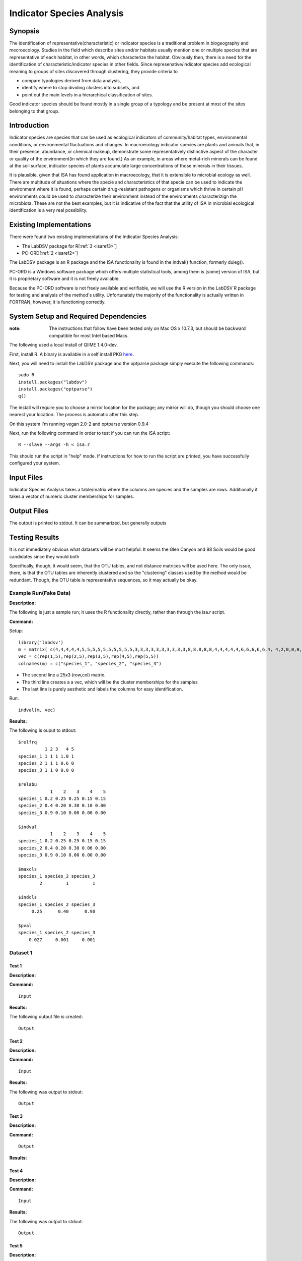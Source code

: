 .. _isa:

======================================================
Indicator Species Analysis
======================================================

Synopsis
------------

The identification of representative(characteristic) or indicator species is a traditional 
problem in biogeography and mecroecology. Studies in the field which describe sites and/or habitats 
usually mention one or multiple species that are representative of each habitat, in other words, which 
characterize the habitat. Obviously then, there is a need for the identification of
characteristic/indicator species in other fields. Since represenative/indicator species add ecological 
meaning to groups of sites discovered through clustering, they provide criteria to

* compare typologies derived from data analysis,
* identify where to stop dividing clusters into subsets, and 
* point out the main levels in a hierarchical classification of sites.

Good indicator species should be found mostly in a single
group of a typology and be present at most of the sites belonging to that group.


Introduction
------------
Indicator species are species that can be used as ecological indicators of community/habitat types, environmental conditions, 
or environmental fluctuations and changes. In macroecology indicator species are plants and animals that, in their presence, 
abundance, or chemical makeup, demonstrate some representatively distinctive aspect of the character or quality of the 
environment(in which they are found.) As an example, in areas where metal-rich minerals can be found at the soil surface, 
indicator species of plants accumulate large concentrations of those minerals in their tissues. 

It is plausible, given that ISA has found application in macroecology, that it is extensible to microbial ecology as well. 
There are multitude of situations where the specie and characteristics of that specie can  be used to indicate the 
environment where it is found, perhaps certain drug-resistant pathogens or organisms which thrive in certain pH environments
could be used to characterize their environment instead of the environments characterizign the microbiota. These are not the best
examples, but it is indicative of the fact that the utility of ISA in microbial ecological identification is a very real possibility.

Existing Implementations
------------------------
There were found two existing implementations of the Indicator Species Analysis:

* The LabDSV package for R[:ref:`3 <isaref3>`]
* PC-ORD[:ref:`2 <isaref2>`]

The LabDSV package is an R package and the ISA functionality is found in the indval() function, formerly duleg().

PC-ORD is a Windows software package which offers multiple statistical tools, among them is [some] version of ISA,
but it is proprietary software and it is not freely available.

Because the PC-ORD software is not freely available and verifiable, we will use the R version in the LabDSV
R package for testing and analysis of the method's utility. Unfortunately the majority of the functionality 
is actually written in FORTRAN, however, it is functioning correctly.

System Setup and Required Dependencies
--------------------------------------
:note: The instructions that follow have been tested only on Mac OS x 10.7.3, but should be backward compatible for most Intel based Macs.

The following used a local install of QIIME 1.4.0-dev. 

First, install R. A binary is available in a self install PKG `here <http://cran.r-project.org/bin/macosx/>`_.

Next, you will need to install the LabDSV package and the optparse package
simply execute the following commands: ::

    sudo R
    install.packages("labdsv")
    install.packages("optparse")
    q()

The install will require you to choose a mirror location for the package; 
any mirror will do, though you should choose one nearest your location.
The process is automatic after this step.

On this system I'm running vegan 2.0-2 and optparse version 0.9.4

Next, run the following command in order to test if you can run the ISA script: ::

    R --slave --args -h < isa.r

This should run the script in "help" mode. If instructions for how to run the
script are printed, you have successfully configured your system.

Input Files
-----------

Indicator Species Analysis takes a table/matrix where the columns are species and the samples are rows.
Additionally it takes a vector of numeric cluster memberships for samples.

Output Files
------------

The output is printed to stdout. It can be summarized, but generally outputs 


Testing Results
----------------
It is not immediately obvious what datasets will be most helpful. It seems the Glen Canyon and 88 Soils would
be good candidates since they would both 

Specifically, though, it would seem, that the OTU tables, and not distance matrices will be used here.
The only issue, there, is that the OTU tables are inherently clustered and so the "clustering" classes used by
the method would be redundant. Though, the OTU table is representative sequences, so it may actually be okay.


Example Run(Fake Data)
^^^^^^^^^^^^^^^^^^^^^^^
**Description:**

The following is just a sample run; it uses the R functionality directly, rather than through the isa.r script.

**Command:**

Setup: ::

  library('labdsv')
  m = matrix( c(4,4,4,4,4,5,5,5,5,5,5,5,5,5,5,3,3,3,3,3,3,3,3,3,3,8,8,8,8,8,4,4,4,4,4,6,6,6,6,6,4, 4,2,0,0,0,0,0,0,0,18,18,18,18,18,2,2,2,2,2,0,0,0,0,0,0,0,0,0,0,0,0,0,0,0),25,3)
  vec = c(rep(1,5),rep(2,5),rep(3,5),rep(4,5),rep(5,5))
  colnames(m) = c("species_1", "species_2", "species_3")

* The second line a 25x3 (row,col) matrix. 
* The third line creates a a vec, which will be the cluster memberships for the samples
* The last line is purely aesthetic and labels the columns for easy identification.

Run: ::

  indval(m, vec)

**Results:**

The following is ouput to stdout: ::

  $relfrq
            1 2 3   4 5
  species_1 1 1 1 1.0 1
  species_2 1 1 1 0.6 0
  species_3 1 1 0 0.0 0

  $relabu
              1    2    3    4    5
  species_1 0.2 0.25 0.25 0.15 0.15
  species_2 0.4 0.20 0.30 0.10 0.00
  species_3 0.9 0.10 0.00 0.00 0.00

  $indval
              1    2    3    4    5
  species_1 0.2 0.25 0.25 0.15 0.15
  species_2 0.4 0.20 0.30 0.06 0.00
  species_3 0.9 0.10 0.00 0.00 0.00

  $maxcls
  species_1 species_2 species_3 
          2         1         1 

  $indcls
  species_1 species_2 species_3 
       0.25      0.40      0.90 

  $pval
  species_1 species_2 species_3 
      0.027     0.001     0.001 
  

Dataset 1
^^^^^^^^^^
Test 1
~~~~~~
**Description:**


**Command:** ::

  Input

**Results:**

The following output file is created: ::

  Output

Test 2
~~~~~~~
**Description:**

**Command:** ::

  Input

**Results:**

The following was output to stdout: ::

  Output

Test 3
~~~~~~~
**Description:**

**Command:** ::

  Output

**Results:**

Test 4
~~~~~~
**Description:**

**Command:** ::

  Input

**Results:**

The following was output to stdout: ::

  Output


Test 5
~~~~~~~
**Description:**

**Command:** ::

  Input
  
**Results:**

The following was output to stdout: ::

  Output


Dataset 2
^^^^^^^^^^
Test 1
~~~~~~
**Description:**

**Command:** ::

  Input

**Results:**

The following output file is created: ::

  Output

Test 1
~~~~~~
**Description:**

**Command:** ::

  Input

**Results:**

The following was output to stdout: ::

  Output


References
-----------
.. _isaref1:

[1] http://www.ncbi.nlm.nih.gov/pmc/articles/PMC2121141/ 

.. _isaref2:

[2] http://people.oregonstate.edu/~mccuneb/pcord.htm

.. _isaref3:

[3] http://rss.acs.unt.edu/Rdoc/library/labdsv/html/duleg.html

.. _isaref4:

[4] http://ecology.msu.montana.edu/labdsv/R/labs/

.. _isaref5:

[5] http://www.wsl.ch/info/mitarbeitende/moretti/download/DeCarceres_et_al_OIKOS2010 

.. _isaref6:

[6]

